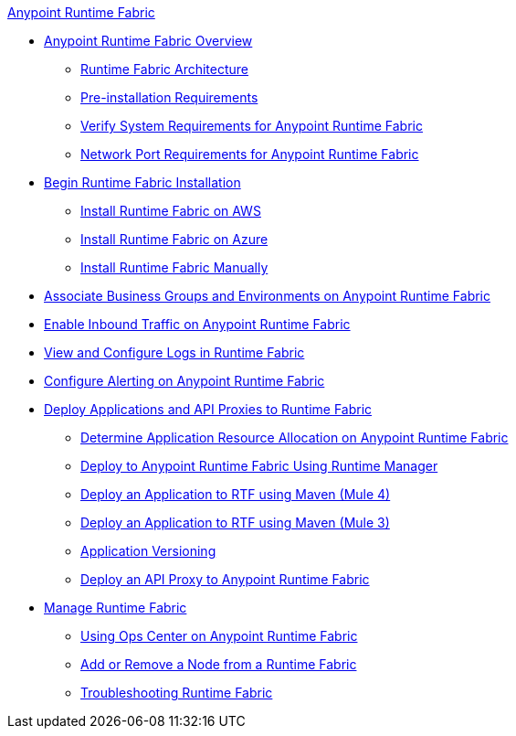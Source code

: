 .xref:index.adoc[Anypoint Runtime Fabric]
* xref:index.adoc[Anypoint Runtime Fabric Overview]
 ** xref:architecture.adoc[Runtime Fabric Architecture]
 ** xref:install-prequisites.adoc[Pre-installation Requirements]
 ** xref:install-sys-reqs.adoc[Verify System Requirements for Anypoint Runtime Fabric]
 ** xref:install-port-reqs.adoc[Network Port Requirements for Anypoint Runtime Fabric]
*  xref:install-create-rtf-arm.adoc[Begin Runtime Fabric Installation]
 ** xref:install-aws.adoc[Install Runtime Fabric on AWS]
 ** xref:install-azure.adoc[Install Runtime Fabric on Azure]
 ** xref:install-manual.adoc[Install Runtime Fabric Manually]
* xref:associate-environments.adoc[Associate Business Groups and Environments on Anypoint Runtime Fabric]
* xref:enable-inbound-traffic.adoc[Enable Inbound Traffic on Anypoint Runtime Fabric]
* xref:configure-log-forwarding.adoc[View and Configure Logs in Runtime Fabric]
* xref:configure-alerting.adoc[Configure Alerting on Anypoint Runtime Fabric]
* xref:deploy-index.adoc[Deploy Applications and API Proxies to Runtime Fabric]
 ** xref:deploy-resource-allocation.adoc[Determine Application Resource Allocation on Anypoint Runtime Fabric]
 ** xref:deploy-to-runtime-fabric.adoc[Deploy to Anypoint Runtime Fabric Using Runtime Manager]
 ** xref:deploy-maven-4.x.adoc[Deploy an Application to RTF using Maven (Mule 4)]
 ** xref:deploy-maven-3.x.adoc[Deploy an Application to RTF using Maven (Mule 3)]
 ** xref:app-versioning.adoc[Application Versioning]
 ** xref:proxy-deploy-runtime-fabric.adoc[Deploy an API Proxy to Anypoint Runtime Fabric]
* xref:manage-index.adoc[Manage Runtime Fabric]
 ** xref:using-opscenter.adoc[Using Ops Center on Anypoint Runtime Fabric]
 ** xref:manage-nodes.adoc[Add or Remove a Node from a Runtime Fabric]
 ** xref:troubleshoot-guide.adoc[Troubleshooting Runtime Fabric]
